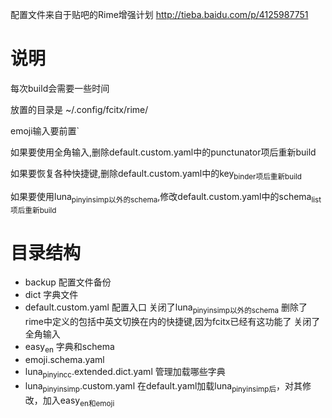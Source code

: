 配置文件来自于贴吧的Rime增强计划 http://tieba.baidu.com/p/4125987751
* 说明
每次build会需要一些时间

放置的目录是 ~/.config/fcitx/rime/

emoji输入要前置`

如果要使用全角输入,删除default.custom.yaml中的punctunator项后重新build

如果要恢复各种快捷键,删除default.custom.yaml中的key_binder项后重新build

如果要使用luna_pinyin_simp以外的schema,修改default.custom.yaml中的schema_list项后重新build

* 目录结构
  - backup 配置文件备份
  - dict 字典文件
  - default.custom.yaml 配置入口
    关闭了luna_pinyin_simp以外的schema 
    删除了rime中定义的包括中英文切换在内的快捷键,因为fcitx已经有这功能了
    关闭了全角输入
  - easy_en 字典和schema
  - emoji.schema.yaml
  - luna_pinyin_cc.extended.dict.yaml 管理加载哪些字典
  - luna_pinyin_simp.custom.yaml 在default.yaml加载luna_pinyin_simp后，对其修改，加入easy_en和emoji




